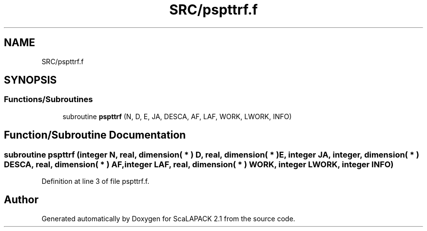 .TH "SRC/pspttrf.f" 3 "Sat Nov 16 2019" "Version 2.1" "ScaLAPACK 2.1" \" -*- nroff -*-
.ad l
.nh
.SH NAME
SRC/pspttrf.f
.SH SYNOPSIS
.br
.PP
.SS "Functions/Subroutines"

.in +1c
.ti -1c
.RI "subroutine \fBpspttrf\fP (N, D, E, JA, DESCA, AF, LAF, WORK, LWORK, INFO)"
.br
.in -1c
.SH "Function/Subroutine Documentation"
.PP 
.SS "subroutine pspttrf (integer N, real, dimension( * ) D, real, dimension( * ) E, integer JA, integer, dimension( * ) DESCA, real, dimension( * ) AF, integer LAF, real, dimension( * ) WORK, integer LWORK, integer INFO)"

.PP
Definition at line 3 of file pspttrf\&.f\&.
.SH "Author"
.PP 
Generated automatically by Doxygen for ScaLAPACK 2\&.1 from the source code\&.
